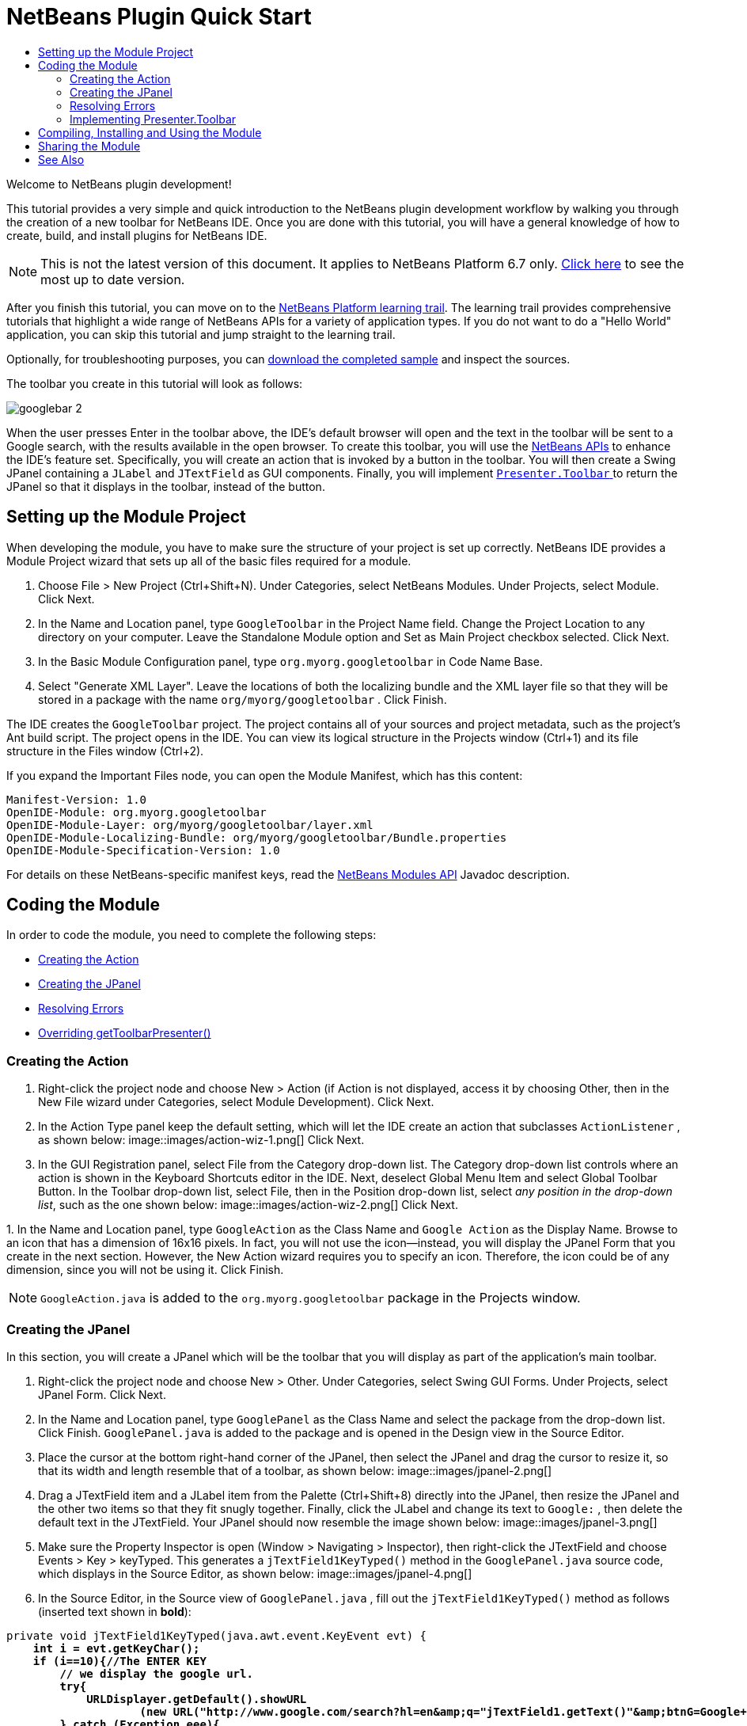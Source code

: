 // 
//     Licensed to the Apache Software Foundation (ASF) under one
//     or more contributor license agreements.  See the NOTICE file
//     distributed with this work for additional information
//     regarding copyright ownership.  The ASF licenses this file
//     to you under the Apache License, Version 2.0 (the
//     "License"); you may not use this file except in compliance
//     with the License.  You may obtain a copy of the License at
// 
//       http://www.apache.org/licenses/LICENSE-2.0
// 
//     Unless required by applicable law or agreed to in writing,
//     software distributed under the License is distributed on an
//     "AS IS" BASIS, WITHOUT WARRANTIES OR CONDITIONS OF ANY
//     KIND, either express or implied.  See the License for the
//     specific language governing permissions and limitations
//     under the License.
//

= NetBeans Plugin Quick Start
:jbake-type: platform-tutorial
:jbake-tags: tutorials 
:markup-in-source: verbatim,quotes,macros
:jbake-status: published
:syntax: true
:source-highlighter: pygments
:toc: left
:toc-title:
:icons: font
:experimental:
:description: NetBeans Plugin Quick Start - Apache NetBeans
:keywords: Apache NetBeans Platform, Platform Tutorials, NetBeans Plugin Quick Start

Welcome to NetBeans plugin development!

This tutorial provides a very simple and quick introduction to the NetBeans plugin development workflow by walking you through the creation of a new toolbar for NetBeans IDE. Once you are done with this tutorial, you will have a general knowledge of how to create, build, and install plugins for NetBeans IDE.

NOTE: This is not the latest version of this document. It applies to NetBeans Platform 6.7 only.  link:../nbm-google.html[Click here] to see the most up to date version.

After you finish this tutorial, you can move on to the  link:https://netbeans.apache.org/kb/docs/platform.html[NetBeans Platform learning trail]. The learning trail provides comprehensive tutorials that highlight a wide range of NetBeans APIs for a variety of application types. If you do not want to do a "Hello World" application, you can skip this tutorial and jump straight to the learning trail.







Optionally, for troubleshooting purposes, you can  link:http://plugins.netbeans.org/PluginPortal/faces/PluginDetailPage.jsp?pluginid=13794[download the completed sample] and inspect the sources.

The toolbar you create in this tutorial will look as follows:


image::images/googlebar-2.png[]

When the user presses Enter in the toolbar above, the IDE's default browser will open and the text in the toolbar will be sent to a Google search, with the results available in the open browser. To create this toolbar, you will use the  link:http://bits.netbeans.org/dev/javadoc/[NetBeans APIs] to enhance the IDE's feature set. Specifically, you will create an action that is invoked by a button in the toolbar. You will then create a Swing JPanel containing a  ``JLabel``  and  ``JTextField``  as GUI components. Finally, you will implement  link:http://bits.netbeans.org/dev/javadoc/org-openide-util/org/openide/util/actions/Presenter.Toolbar.html[ ``Presenter.Toolbar`` ] to return the JPanel so that it displays in the toolbar, instead of the button.  


== Setting up the Module Project

When developing the module, you have to make sure the structure of your project is set up correctly. NetBeans IDE provides a Module Project wizard that sets up all of the basic files required for a module.


[start=1]
1. Choose File > New Project (Ctrl+Shift+N). Under Categories, select NetBeans Modules. Under Projects, select Module. Click Next.

[start=2]
1. In the Name and Location panel, type  ``GoogleToolbar``  in the Project Name field. Change the Project Location to any directory on your computer. Leave the Standalone Module option and Set as Main Project checkbox selected. Click Next.

[start=3]
1. In the Basic Module Configuration panel, type  ``org.myorg.googletoolbar``  in Code Name Base.

[start=4]
1. Select "Generate XML Layer". Leave the locations of both the localizing bundle and the XML layer file so that they will be stored in a package with the name  ``org/myorg/googletoolbar`` . Click Finish.

The IDE creates the  ``GoogleToolbar``  project. The project contains all of your sources and project metadata, such as the project's Ant build script. The project opens in the IDE. You can view its logical structure in the Projects window (Ctrl+1) and its file structure in the Files window (Ctrl+2).

If you expand the Important Files node, you can open the Module Manifest, which has this content:


[source,java,subs="{markup-in-source}"]
----

Manifest-Version: 1.0
OpenIDE-Module: org.myorg.googletoolbar
OpenIDE-Module-Layer: org/myorg/googletoolbar/layer.xml
OpenIDE-Module-Localizing-Bundle: org/myorg/googletoolbar/Bundle.properties
OpenIDE-Module-Specification-Version: 1.0
----

For details on these NetBeans-specific manifest keys, read the  link:http://bits.netbeans.org/dev/javadoc/org-openide-modules/org/openide/modules/doc-files/api.html[NetBeans Modules API] Javadoc description. 
 


== Coding the Module

In order to code the module, you need to complete the following steps:

* <<creating-action,Creating the Action>>
* <<creating-panel,Creating the JPanel>>
* <<resolving-errors,Resolving Errors>>
* <<overriding,Overriding getToolbarPresenter()>>


=== Creating the Action


[start=1]
1. Right-click the project node and choose New > Action (if Action is not displayed, access it by choosing Other, then in the New File wizard under Categories, select Module Development). Click Next.

[start=2]
1. In the Action Type panel keep the default setting, which will let the IDE create an action that subclasses  ``ActionListener`` , as shown below: 
image::images/action-wiz-1.png[] Click Next.

[start=3]
1. In the GUI Registration panel, select File from the Category drop-down list. The Category drop-down list controls where an action is shown in the Keyboard Shortcuts editor in the IDE. Next, deselect Global Menu Item and select Global Toolbar Button. In the Toolbar drop-down list, select File, then in the Position drop-down list, select _any position in the drop-down list_, such as the one shown below: 
image::images/action-wiz-2.png[] Click Next.

[start=4]
1. 
In the Name and Location panel, type  ``GoogleAction``  as the Class Name and  ``Google Action``  as the Display Name. Browse to an icon that has a dimension of 16x16 pixels. In fact, you will not use the icon—instead, you will display the JPanel Form that you create in the next section. However, the New Action wizard requires you to specify an icon. Therefore, the icon could be of any dimension, since you will not be using it. Click Finish.

NOTE:   ``GoogleAction.java``  is added to the  ``org.myorg.googletoolbar``  package in the Projects window.


=== Creating the JPanel

In this section, you will create a JPanel which will be the toolbar that you will display as part of the application's main toolbar.


[start=1]
1. Right-click the project node and choose New > Other. Under Categories, select Swing GUI Forms. Under Projects, select JPanel Form. Click Next.

[start=2]
1. In the Name and Location panel, type  ``GooglePanel``  as the Class Name and select the package from the drop-down list. Click Finish.  ``GooglePanel.java``  is added to the package and is opened in the Design view in the Source Editor.

[start=3]
1. Place the cursor at the bottom right-hand corner of the JPanel, then select the JPanel and drag the cursor to resize it, so that its width and length resemble that of a toolbar, as shown below: 
image::images/jpanel-2.png[]

[start=4]
1. Drag a JTextField item and a JLabel item from the Palette (Ctrl+Shift+8) directly into the JPanel, then resize the JPanel and the other two items so that they fit snugly together. Finally, click the JLabel and change its text to  ``Google:`` , then delete the default text in the JTextField. Your JPanel should now resemble the image shown below: 
image::images/jpanel-3.png[]

[start=5]
1. Make sure the Property Inspector is open (Window > Navigating > Inspector), then right-click the JTextField and choose Events > Key > keyTyped. This generates a  ``jTextField1KeyTyped()``  method in the  ``GooglePanel.java``  source code, which displays in the Source Editor, as shown below: 
image::images/jpanel-4.png[]

[start=6]
1. In the Source Editor, in the Source view of  ``GooglePanel.java`` , fill out the  ``jTextField1KeyTyped()``  method as follows (inserted text shown in *bold*):

[source,java,subs="{markup-in-source}"]
----

    
private void jTextField1KeyTyped(java.awt.event.KeyEvent evt) {
    *int i = evt.getKeyChar();
    if (i==10){//The ENTER KEY
        // we display the google url.
        try{
            URLDisplayer.getDefault().showURL
                    (new URL("http://www.google.com/search?hl=en&amp;q="+jTextField1.getText()+"&amp;btnG=Google+Search"));
        } catch (Exception eee){
            return;//nothing much to do
        }
    }*
}
----

If you need to, right-click in the Source Editor and choose Format (Alt+Shift+F).


=== Resolving Errors

Notice that one line of code is underlined in red, indicating errors. This is because required packages have not been imported yet. Place your cursor over the light bulb icon displayed in the column to the immediate left of the red line for  ``URLDisplayer`` . A tooltip displays, indicating the reason for the error: 


image::images/tooltip.png[]

In order to solve this, you need to make the  `` link:http://bits.netbeans.org/dev/javadoc/org-openide-awt/org/openide/awt/HtmlBrowser.URLDisplayer.html[HtmlBrowser.URLDisplayer]``  class, included in the  link:http://bits.netbeans.org/dev/javadoc/org-openide-awt/org/openide/awt/package-summary.html[  ``org.openide.awt`` ] package, accessible to your project. To do so, perform the following steps:


[start=1]
1. Right-click the project node in the Projects window and choose Properties. In the Project Properties dialog that displays, select Libraries under the Categories heading. Then, under Module Dependencies, click the Add button. The Add Module Dependency Dialog displays.

[start=2]
1. In the filter text box displayed at the top of the Add Module Dependency Dialog, start typing  `` link:http://bits.netbeans.org/dev/javadoc/org-openide-awt/org/openide/awt/HtmlBrowser.URLDisplayer.html[URLDisplayer]``  and notice that the selection of returned modules narrows until the only remaining listing is the  link:http://bits.netbeans.org/dev/javadoc/org-openide-awt/overview-summary.html[UI Utilities API]: 
image::images/add-module-dependency.png[] Click OK, then click OK again to exit the Project Properties dialog.

[start=3]
1. Right-click in the Source Editor and choose Fix Imports (Alt+Shift+F). The Fix All Imports dialog displays, listing suggested paths for unrecognized classes: 
image::images/fix-all-imports.png[] Click OK. The IDE creates the following import statements for  ``GooglePanel.java`` :

[source,java,subs="{markup-in-source}"]
----

import java.net.URL;
import  link:http://bits.netbeans.org/dev/javadoc/org-openide-awt/org/openide/awt/HtmlBrowser.URLDisplayer.html[org.openide.awt.HtmlBrowser.URLDisplayer];
            
----

Also notice that all errors disappear from the Source Editor.


=== Implementing Presenter.Toolbar

Because the JPanel you just created is the actual component that will display the Google toolbar, you need to implement  `` link:http://bits.netbeans.org/dev/javadoc/org-openide-util/org/openide/util/actions/Presenter.Toolbar.html[Presenter.Toolbar]``  to display it in the toolbar. In  ``GoogleAction.java`` , do the following:


[start=1]
1. Open  ``GoogleAction.java``  and notice that it has this content:

[source,java,subs="{markup-in-source}"]
----

    
package org.myorg.googletoolbar;

import java.awt.event.ActionEvent;
import java.awt.event.ActionListener;

public final class GoogleAction implements ActionListener {

    public void actionPerformed(ActionEvent e) {
        // TODO implement action body
    }
    
}
----


[start=2]
1. Change the signature so that  `` link:http://bits.netbeans.org/dev/javadoc/org-openide-util/org/openide/util/actions/Presenter.Toolbar.html[Presenter.Toolbar]``  is implemented too, because you want the action to be presented in the toolbar.

[source,java,subs="{markup-in-source}"]
----

package org.myorg.googletoolbar;

import java.awt.event.ActionEvent;
import java.awt.event.ActionListener;

public final class GoogleAction implements Presenter.Toolbar, ActionListener {

    Component comp  = new GooglePanel();

    @Override
    public void actionPerformed(ActionEvent e) {
        // TODO implement action body
    }

    @Override
    public Component getToolbarPresenter() {
        return comp;
    }

}
----


[start=3]
1. Open the  ``layer.xml``  file and you should see the following:

[source,xml,subs="{markup-in-source}"]
----

    
<?xml version="1.0" encoding="UTF-8"?>
<!DOCTYPE filesystem PUBLIC "-//NetBeans//DTD Filesystem 1.2//EN" "https://netbeans.org/dtds/filesystem-1_2.dtd">
<filesystem>
    <folder name="Actions">
        <folder name="File">
            <file name="org-myorg-googletoolbar-GoogleAction.instance">
                <attr name="SystemFileSystem.localizingBundle" stringvalue="org.myorg.googletoolbar.Bundle"/>
                <attr name="delegate" newvalue="org.myorg.googletoolbar.GoogleAction"/>
                <attr name="displayName" bundlevalue="org.myorg.googletoolbar.Bundle#CTL_GoogleAction"/>
                <attr name="iconBase" stringvalue="org/myorg/googletoolbar/icon.png"/>
                <attr name="instanceCreate" methodvalue="org.openide.awt.Actions.alwaysEnabled"/>
                <attr name="noIconInMenu" stringvalue="false"/>
            </file>
        </folder>
    </folder>
    <folder name="Toolbars">
        <folder name="File">
            <file name="org-myorg-googletoolbar-GoogleAction.shadow">
                <attr name="originalFile" stringvalue="Actions/File/org-myorg-googletoolbar-GoogleAction.instance"/>
                <attr name="position" intvalue="0"/>
            </file>
        </folder>
    </folder>
</filesystem>
----


[start=4]
1. The content shown above was created by the New Action wizard. Delete the "instanceCreate" attribute because you do not want to create an instance of an Action class, in this case. After all, here you want a JPanel to appear there instead.

In this section, you have created a JPanel that will display a JTextField and a JLabel. When Enter is pressed in the JTextField, its content will be sent to a Google search. The HTML browser will open and you will see the result of the Google search. The action class is used to integrate the JPanel within the application's toolbar, as registered in the  ``layer.xml``  file.



== Compiling, Installing and Using the Module

NetBeans IDE uses an Ant build script to compile and install your module in the IDE. The build script was created for you when you created the module project in <<creating-module-project,Setting Up the Module Project>> above. Now that the module is ready to be compiled and added to the IDE, you can use NetBeans IDE's support for Ant to do so:


[start=1]
1. In the Projects window, right-click the  ``GoogleToolbar``  project node and choose Run. The module is built and installed in a new instance of the IDE (i.e., the target platform). By default, the default target platform is the version of the IDE you are currently working in. The target platform opens so that you can try out the new module.

[start=2]
1. When it is successfully installed, the module adds a new button in the IDE's Edit toolbar.

*Note:* The toolbar button does not display an icon. Instead, it displays the JPanel you created in <<creating-panel,Creating the JPanel>> above: 


image::images/googlebar.png[]


[start=3]
1. Type a search string in the text field: 
image::images/googlebar-2.png[]

[start=4]
1. Press Enter. The IDE's default browser starts up, if you have set one in the Options window. The Google URL and your search string are sent to the browser and a search is performed. When the search results are returned, you can view them in the browser.



== Sharing the Module

Now that you have built a working module that enhances the IDE, why not share it with other developers? NetBeans IDE offers an easy way to create a binary NetBeans Module file (.nbm) which is a universal means of allowing others to experiment with it in their own versions of the IDE (in fact, this is what you did in <<compiling,Compiling, Installing and Using the Module>> above).

To create a module binary, do the following:

In the Projects window, right-click the  ``GoogleToolbar``  project node and choose Create NBM. The new NBM file is created and you can view it in the Files window (Ctrl+2): 


image::images/create-nbm.png[] 

link:http://netbeans.apache.org/community/mailing-lists.html[ Send Us Your Feedback]



== See Also

This concludes the NetBeans Plugin Quick Start. This document has described how to create a plugin that adds a Google Search toolbar to the IDE. For more information about creating and developing plugins, see the following resources:

*  link:https://netbeans.apache.org/kb/docs/platform.html[NetBeans Platform Learning Trail]

*  link:http://bits.netbeans.org/dev/javadoc/[NetBeans API Javadoc]

* NetBeans API classes used in this tutorial:
*  `` link:http://bits.netbeans.org/dev/javadoc/org-openide-awt/org/openide/awt/HtmlBrowser.URLDisplayer.html[HtmlBrowser.URLDisplayer]`` 
*  `` link:http://bits.netbeans.org/dev/javadoc/org-openide-util/org/openide/util/actions/Presenter.Toolbar.html[Presenter.Toolbar]`` 
